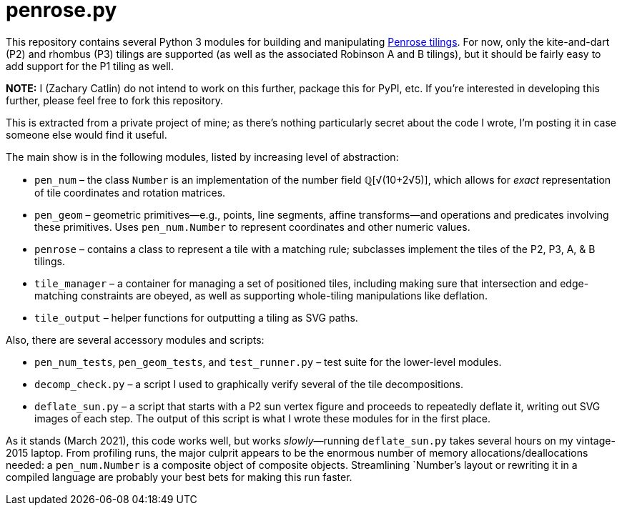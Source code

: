 = penrose.py
:wiki: https://en.wikipedia.org/wiki/Penrose_tiling

This repository contains several Python 3 modules for building and
manipulating link:{wiki}[Penrose tilings]. For now, only the
kite-and-dart (P2) and rhombus (P3) tilings are supported (as well as the
associated Robinson A and B tilings), but it should be fairly easy to add
support for the P1 tiling as well.

*NOTE:* I (Zachary Catlin)
do not intend to work on this further, package this for PyPI, etc.
If you're interested in developing this further, please feel free to fork this
repository.

This is extracted from a private project of mine; as there's nothing
particularly secret about the code I wrote,
I'm posting it in case someone else would find it useful.

The main show is in the following modules, listed by increasing level of
abstraction:

* `pen_num` &ndash; the class `Number` is an implementation of the number field
&#x211a;[&#x221a;(10+2&#x221a;5)], which allows for _exact_ representation
of tile coordinates and rotation matrices.

* `pen_geom` &ndash; geometric primitives&mdash;e.g., points, line segments,
affine transforms&mdash;and operations and predicates involving these
primitives. Uses `pen_num.Number` to represent coordinates and other numeric
values.

* `penrose` &ndash; contains a class to represent a tile with a matching rule;
subclasses implement the tiles of the P2, P3, A, &amp; B tilings.

* `tile_manager` &ndash; a container for managing a set of positioned tiles,
including making sure that intersection and edge-matching constraints are
obeyed, as well as supporting whole-tiling manipulations like deflation.

* `tile_output` &ndash; helper functions for outputting a tiling as SVG paths.

Also, there are several accessory modules and scripts:

* `pen_num_tests`, `pen_geom_tests`, and `test_runner.py` &ndash; test suite
for the lower-level modules.

* `decomp_check.py` &ndash; a script I used to graphically
verify several of the tile decompositions.

* `deflate_sun.py` &ndash; a script that starts with a P2 sun vertex figure
and proceeds to repeatedly deflate it, writing out SVG images of each step.
The output of this script is what I wrote these modules for in the first
place.

As it stands (March 2021), this code works well, but works
_slowly_&mdash;running `deflate_sun.py` takes several hours on my vintage-2015
laptop. From profiling runs, the major culprit appears to be the enormous
number of memory allocations/deallocations needed: a `pen_num.Number` is
a composite object of composite objects.
Streamlining `Number`'s layout or rewriting it in a
compiled language are probably your best bets for making this run faster.
